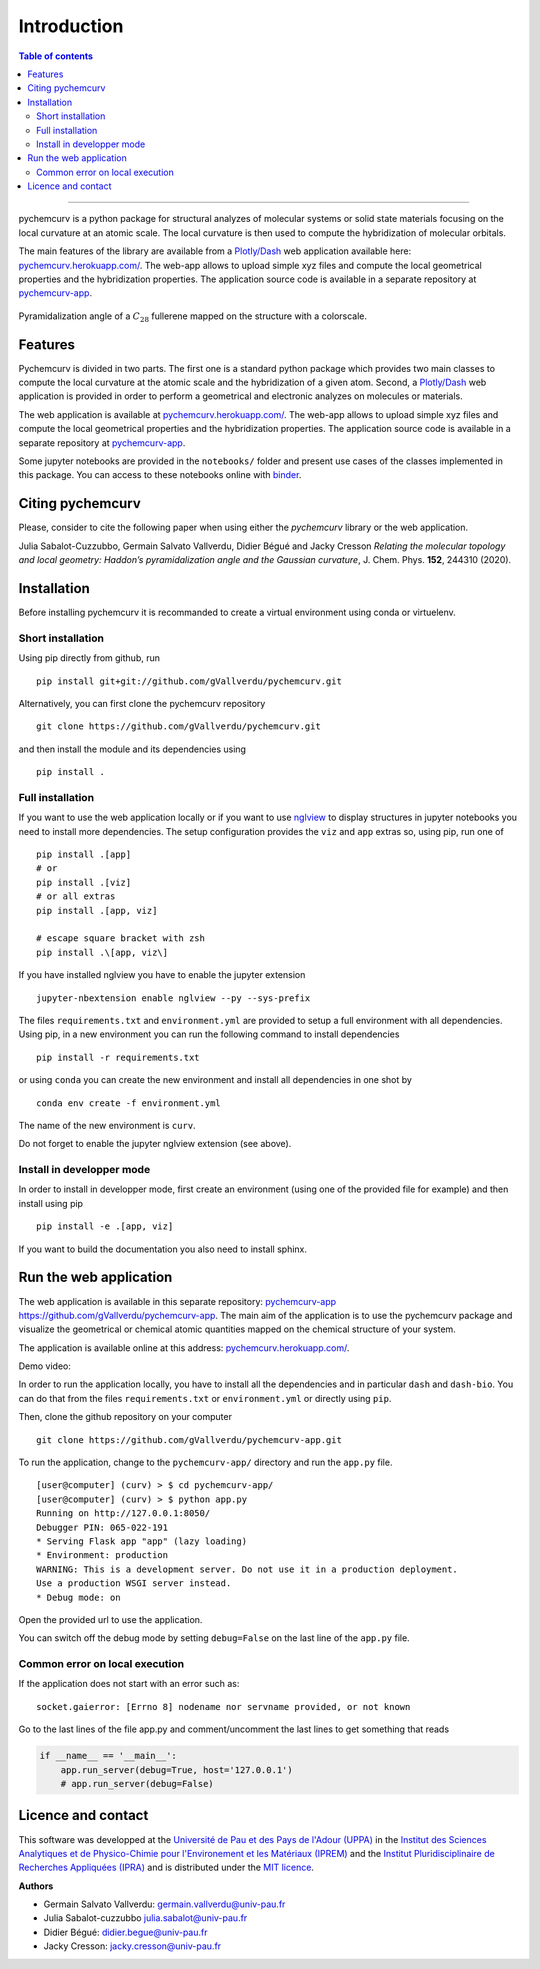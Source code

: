============
Introduction
============

.. contents:: Table of contents

--------------------

pychemcurv is a python package for structural analyzes of molecular systems or 
solid state materials focusing on the local curvature at an atomic scale. The 
local curvature is then used to compute the hybridization of molecular orbitals.

The main features of the library are available from a 
`Plotly/Dash <https://plot.ly/dash/>`_ web application available
here: `pychemcurv.herokuapp.com/ <https://pychemcurv.herokuapp.com/>`_.
The web-app allows to upload simple xyz files and compute the local geometrical
properties and the hybridization properties. The application source code is available
in a separate repository at `pychemcurv-app <https://github.com/gVallverdu/pychemcurv-app>`_.

.. figure:: img/screenshot.png
    :align: center
    :width: 300

    Pyramidalization angle of a :math:`C_{28}` fullerene mapped on the structure
    with a colorscale.

Features
========

Pychemcurv is divided in two parts. The first one is a standard python package 
which provides two main classes to compute the local curvature at the atomic 
scale and the hybridization of a given atom. Second, a `Plotly/Dash <https://plot.ly/dash/>`_ web 
application is provided in order to perform a geometrical and electronic
analyzes on molecules or materials.

The web application is available at
`pychemcurv.herokuapp.com/ <https://pychemcurv.herokuapp.com/>`_.
The web-app allows to upload simple xyz files and compute the local geometrical
properties and the hybridization properties. The application source code is available
in a separate repository at `pychemcurv-app <https://github.com/gVallverdu/pychemcurv-app>`_.

Some jupyter notebooks are provided in the ``notebooks/`` folder and present use cases 
of the classes implemented in this package. You can access to these notebooks
online with `binder <https://mybinder.org/>`_.

.. image:: https://mybinder.org/badge_logo.svg
    :target: https://mybinder.org/v2/gh/gVallverdu/pychemcurv.git/2020.6.3
    :alt: binder notebooks

Citing pychemcurv
=================

Please, consider to cite the following paper when using either the `pychemcurv`
library or the web application.

Julia Sabalot-Cuzzubbo, Germain Salvato Vallverdu, Didier Bégué and Jacky Cresson
*Relating the molecular topology and local geometry: Haddon’s pyramidalization angle and the Gaussian curvature*, 
J. Chem. Phys. **152**, 244310 (2020).

.. image:: https://img.shields.io/badge/DOI-doi.org%2F10.1063%2F5.0008368-blue
    :target: https://aip.scitation.org/doi/10.1063/5.0008368
    :alt: DOI


Installation
============

Before installing pychemcurv it is recommanded to create a virtual environment 
using conda or virtuelenv.

Short installation
------------------

Using pip directly from github, run

::

    pip install git+git://github.com/gVallverdu/pychemcurv.git


Alternatively, you can first clone the pychemcurv repository

:: 

    git clone https://github.com/gVallverdu/pychemcurv.git

and then install the module and its dependencies using

::

    pip install .



Full installation
-----------------

If you want to use the web application locally or if you want to use
`nglview <https://github.com/arose/nglview>`_ to display structures in 
jupyter notebooks you need to install more dependencies. The setup configuration
provides the ``viz`` and ``app`` extras so, using pip, run one of

:: 

    pip install .[app]
    # or
    pip install .[viz]
    # or all extras
    pip install .[app, viz]

    # escape square bracket with zsh
    pip install .\[app, viz\]

If you have installed nglview you have to enable the jupyter extension

::

    jupyter-nbextension enable nglview --py --sys-prefix


The files ``requirements.txt`` and ``environment.yml`` are provided to setup
a full environment with all dependencies. Using pip, in a new environment
you can run the following command to install dependencies

::

    pip install -r requirements.txt

or using ``conda`` you can create the new environment and install all
dependencies in one shot by

::

    conda env create -f environment.yml


The name of the new environment is ``curv``.

Do not forget to enable the jupyter nglview extension (see above).


Install in developper mode
--------------------------

In order to install in developper mode, first create an environment
(using one of the provided file for example) and then install using pip

::

    pip install -e .[app, viz]


If you want to build the documentation you also need to install sphinx.
    

Run the web application
=======================

The web application is available in this separate repository: 
`pychemcurv-app https://github.com/gVallverdu/pychemcurv-app <https://github.com/gVallverdu/pychemcurv-app>`_.
The main aim of the application is to use the pychemcurv 
package and visualize the geometrical or chemical atomic quantities mapped on 
the chemical structure of your system.

The application is available online at this address: 
`pychemcurv.herokuapp.com/ <https://pychemcurv.herokuapp.com/>`_.

Demo video:

.. raw:: html

    <iframe width="560" height="315" src="https://www.youtube.com/embed/q7UO5Gou-lw" frameborder="0" allow="accelerometer; autoplay; encrypted-media; gyroscope; picture-in-picture" allowfullscreen></iframe>


In order to run the application locally, you have to install all the dependencies
and in particular ``dash`` and ``dash-bio``. You can do that from the files
``requirements.txt`` or ``environment.yml`` or directly using ``pip``.

Then, clone the github repository on your computer

::

    git clone https://github.com/gVallverdu/pychemcurv-app.git


To run the application, change to the ``pychemcurv-app/`` directory and run the 
``app.py`` file.

::

    [user@computer] (curv) > $ cd pychemcurv-app/
    [user@computer] (curv) > $ python app.py
    Running on http://127.0.0.1:8050/
    Debugger PIN: 065-022-191
    * Serving Flask app "app" (lazy loading)
    * Environment: production
    WARNING: This is a development server. Do not use it in a production deployment.
    Use a production WSGI server instead.
    * Debug mode: on

Open the provided url to use the application.

You can switch off the debug mode by setting ``debug=False`` on the last line of 
the ``app.py`` file.

Common error on local execution
-------------------------------

If the application does not start with an error such as:

::

    socket.gaierror: [Errno 8] nodename nor servname provided, or not known


Go to the last lines of the file app.py and comment/uncomment the last
lines to get something that reads

.. code-block:: python

    if __name__ == '__main__':
        app.run_server(debug=True, host='127.0.0.1')
        # app.run_server(debug=False)



Licence and contact
===================

This software was developped at the `Université de Pau et des Pays de l'Adour
(UPPA) <http://www.univ-pau.fr>`_ in the `Institut des Sciences Analytiques et
de Physico-Chimie pour l'Environement et les Matériaux (IPREM)
<http://iprem.univ-pau.fr/>`_ and the `Institut Pluridisciplinaire de Recherches
Appliquées (IPRA) <http://ipra.univ-pau.fr/>`_ and is distributed under the 
`MIT licence <https://opensource.org/licenses/MIT>`_.

**Authors**

* Germain Salvato Vallverdu: `germain.vallverdu@univ-pau.fr <germain.vallverdu@univ-pau.fr>`_
* Julia Sabalot-cuzzubbo `julia.sabalot@univ-pau.fr  <sabalot.julia@univ-pau.fr>`_
* Didier Bégué: `didier.begue@univ-pau.fr <didier.begue@univ-pau.fr>`_
* Jacky Cresson: `jacky.cresson@univ-pau.fr <jacky.cresson@univ-pau.fr>`_


|UPPA| |CNRS| |IPREM|

.. |UPPA| image:: https://www.univ-pau.fr/skins/uppa_cms-orange/resources/img/logoUPPA.png
  :target: https://www.univ-pau.fr/en/home.html
  :height: 75

.. |IPREM| image:: https://annuaire.helioparc.fr/img/2019/11/logo-9.png
  :target: https://iprem.univ-pau.fr/fr/index.html
  :height: 75

.. |CNRS| image:: http://www.cnrs.fr/themes/custom/cnrs/logo.svg
  :target: http://www.cnrs.fr/
  :height: 75

